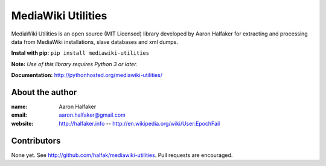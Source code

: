 ===================
MediaWiki Utilities
===================

MediaWiki Utilities is an open source (MIT Licensed) library developed by Aaron Halfaker for extracting and processing data from MediaWiki installations, slave databases and xml dumps.

**Instal with pip:** ``pip install mediawiki-utilities``

**Note:** *Use of this library requires Python 3 or later.*

**Documentation:** http://pythonhosted.org/mediawiki-utilities/

About the author
================
:name: 
	Aaron Halfaker
:email:
	aaron.halfaker@gmail.com
:website:
	http://halfaker.info --
	http://en.wikipedia.org/wiki/User:EpochFail

Contributors
============
None yet.  See http://github.com/halfak/mediawiki-utilities.  Pull requests are encouraged.
